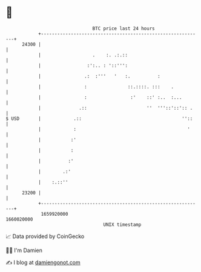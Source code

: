 * 👋

#+begin_example
                                   BTC price last 24 hours                    
               +------------------------------------------------------------+ 
         24300 |                                                            | 
               |                   .    :. .:.::                            | 
               |                 :':.. : '::''':                            | 
               |                .:  :'''   '   :.          :                | 
               |                :               ::.::::. :::    .           | 
               |                :                :'    ::' :..  :...        | 
               |              .::                      ''  '''::'::':: .    | 
   $ USD       |            .::                                     ''::    | 
               |            :                                         '     | 
               |           :'                                               | 
               |           :                                                | 
               |          :'                                                | 
               |        .:'                                                 | 
               |    :.::''                                                  | 
         23200 |                                                            | 
               +------------------------------------------------------------+ 
                1659920000                                        1660020000  
                                       UNIX timestamp                         
#+end_example
📈 Data provided by CoinGecko

🧑‍💻 I'm Damien

✍️ I blog at [[https://www.damiengonot.com][damiengonot.com]]
